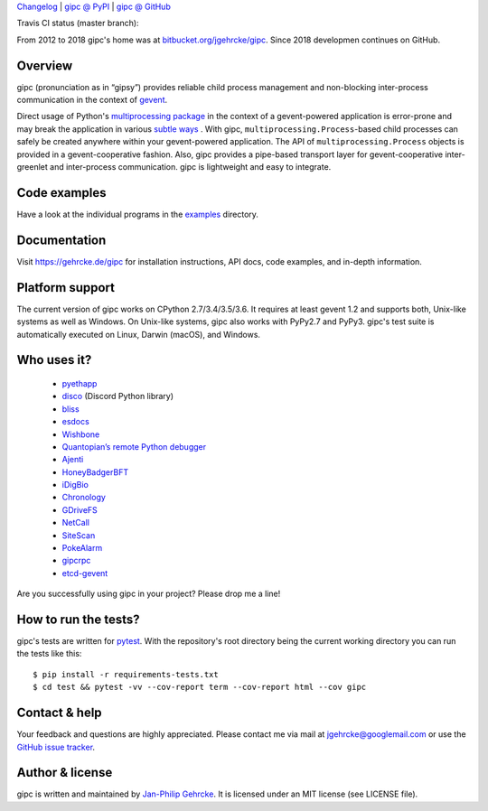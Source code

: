 `Changelog <https://github.com/jgehrcke/gipc/blob/master/CHANGELOG.rst>`_ |
`gipc @ PyPI <https://pypi.python.org/pypi/gipc>`_ |
`gipc @ GitHub <https://github.com/jgehrcke/gipc>`_

Travis CI status (master branch): |traviscibadge|

.. |TRAVISCIBADGE| image:: https://travis-ci.org/jgehrcke/gipc.svg?branch=master
    :target: https://travis-ci.org/jgehrcke/gipc
    :align: middle

From 2012 to 2018 gipc's home was at `bitbucket.org/jgehrcke/gipc
<https://bitbucket.org/jgehrcke/gipc>`_. Since 2018 developmen continues on
GitHub.


Overview
========
gipc (pronunciation as in “gipsy”) provides reliable child process management
and non-blocking inter-process communication in the context of `gevent
<https://github.com/gevent/gevent>`_.

Direct usage of Python's `multiprocessing package
<https://docs.python.org/3/library/multiprocessing.html>`_ in the context of a
gevent-powered application is error-prone and may break the application in
various `subtle ways
<https://gehrcke.de/gipc/#what-are-the-challenges-and-what-is-gipc-s-solution>`_
. With gipc, ``multiprocessing.Process``-based child processes can safely be
created anywhere within your gevent-powered application. The API of
``multiprocessing.Process`` objects is provided in a gevent-cooperative fashion.
Also, gipc provides a pipe-based transport layer for gevent-cooperative
inter-greenlet and inter-process communication. gipc is lightweight and easy to
integrate.

Code examples
=============

Have a look at the individual programs in the `examples
<https://github.com/jgehrcke/gipc/blob/master/examples>`_ directory.



Documentation
=============
Visit https://gehrcke.de/gipc for installation instructions, API docs, code
examples, and in-depth information.


Platform support
================
The current version of gipc works on CPython 2.7/3.4/3.5/3.6. It requires at
least gevent 1.2 and supports both, Unix-like systems as well as Windows. On
Unix-like systems, gipc also works with PyPy2.7 and PyPy3. gipc's test suite is
automatically executed on Linux, Darwin (macOS), and Windows.

Who uses it?
============

    - `pyethapp <https://github.com/ethereum/pyethapp>`_
    - `disco <https://github.com/b1naryth1ef/disco>`_ (Discord Python library)
    - `bliss <https://bliss.gitlab-pages.esrf.fr/bliss/index.html>`_
    - `esdocs <https://github.com/jaddison/esdocs>`_
    - `Wishbone <https://wishbone.readthedocs.io>`_
    - `Quantopian’s remote Python debugger <https://github.com/quantopian/qdb>`_
    - `Ajenti <http://ajenti.org/>`_
    - `HoneyBadgerBFT <https://github.com/initc3/HoneyBadgerBFT-Python>`_
    - `iDigBio <https://github.com/iDigBio/idb-backend>`_
    - `Chronology <http://chronology.github.io>`_
    - `GDriveFS <https://github.com/dsoprea/GDriveFS>`_
    - `NetCall <https://github.com/aglyzov/netcall>`_
    - `SiteScan <https://github.com/jasonsheh/SiteScan>`_
    - `PokeAlarm <https://github.com/PokeAlarm/PokeAlarm>`_
    - `gipcrpc <https://github.com/studio-ousia/gipcrpc>`_
    - `etcd-gevent <https://github.com/wjsi/etcd-gevent>`_

Are you successfully using gipc in your project? Please drop me a line!


How to run the tests?
=====================
gipc's tests are written for `pytest <http://pytest.org>`_. With the
repository's root directory being the current working directory you can run the
tests like this::

    $ pip install -r requirements-tests.txt
    $ cd test && pytest -vv --cov-report term --cov-report html --cov gipc


Contact & help
==============
Your feedback and questions are highly appreciated. Please contact me via mail
at jgehrcke@googlemail.com or use the `GitHub issue tracker
<https://github.com/jgehrcke/gipc/issues>`_.


Author & license
================
gipc is written and maintained by `Jan-Philip Gehrcke <http://gehrcke.de>`_.
It is licensed under an MIT license (see LICENSE file).
